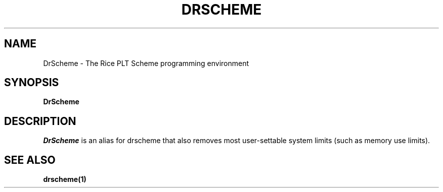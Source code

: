 .\" dummy line
.TH DRSCHEME 1 "16 May 1996"
.UC 4
.SH NAME
DrScheme \- The Rice PLT Scheme programming environment
.SH SYNOPSIS
.B DrScheme
.SH DESCRIPTION
.I DrScheme
is an alias for drscheme that also removes most 
user-settable system limits (such as memory use limits).
.SH SEE ALSO
.BR drscheme(1)
